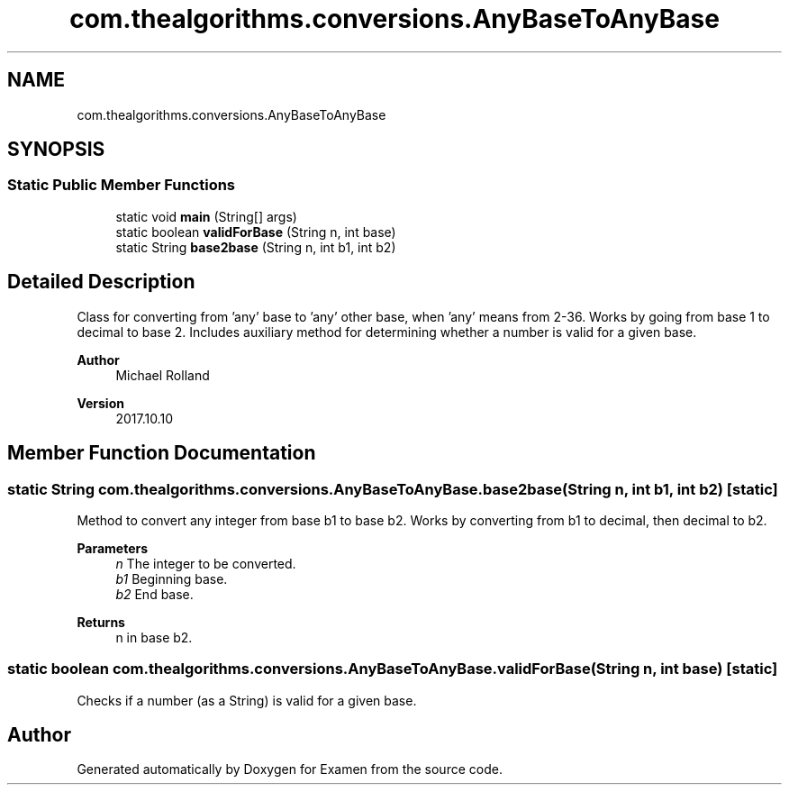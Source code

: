 .TH "com.thealgorithms.conversions.AnyBaseToAnyBase" 3 "Fri Jan 28 2022" "Examen" \" -*- nroff -*-
.ad l
.nh
.SH NAME
com.thealgorithms.conversions.AnyBaseToAnyBase
.SH SYNOPSIS
.br
.PP
.SS "Static Public Member Functions"

.in +1c
.ti -1c
.RI "static void \fBmain\fP (String[] args)"
.br
.ti -1c
.RI "static boolean \fBvalidForBase\fP (String n, int base)"
.br
.ti -1c
.RI "static String \fBbase2base\fP (String n, int b1, int b2)"
.br
.in -1c
.SH "Detailed Description"
.PP 
Class for converting from 'any' base to 'any' other base, when 'any' means from 2-36\&. Works by going from base 1 to decimal to base 2\&. Includes auxiliary method for determining whether a number is valid for a given base\&.
.PP
\fBAuthor\fP
.RS 4
Michael Rolland 
.RE
.PP
\fBVersion\fP
.RS 4
2017\&.10\&.10 
.RE
.PP

.SH "Member Function Documentation"
.PP 
.SS "static String com\&.thealgorithms\&.conversions\&.AnyBaseToAnyBase\&.base2base (String n, int b1, int b2)\fC [static]\fP"
Method to convert any integer from base b1 to base b2\&. Works by converting from b1 to decimal, then decimal to b2\&.
.PP
\fBParameters\fP
.RS 4
\fIn\fP The integer to be converted\&. 
.br
\fIb1\fP Beginning base\&. 
.br
\fIb2\fP End base\&. 
.RE
.PP
\fBReturns\fP
.RS 4
n in base b2\&. 
.RE
.PP

.SS "static boolean com\&.thealgorithms\&.conversions\&.AnyBaseToAnyBase\&.validForBase (String n, int base)\fC [static]\fP"
Checks if a number (as a String) is valid for a given base\&. 

.SH "Author"
.PP 
Generated automatically by Doxygen for Examen from the source code\&.
